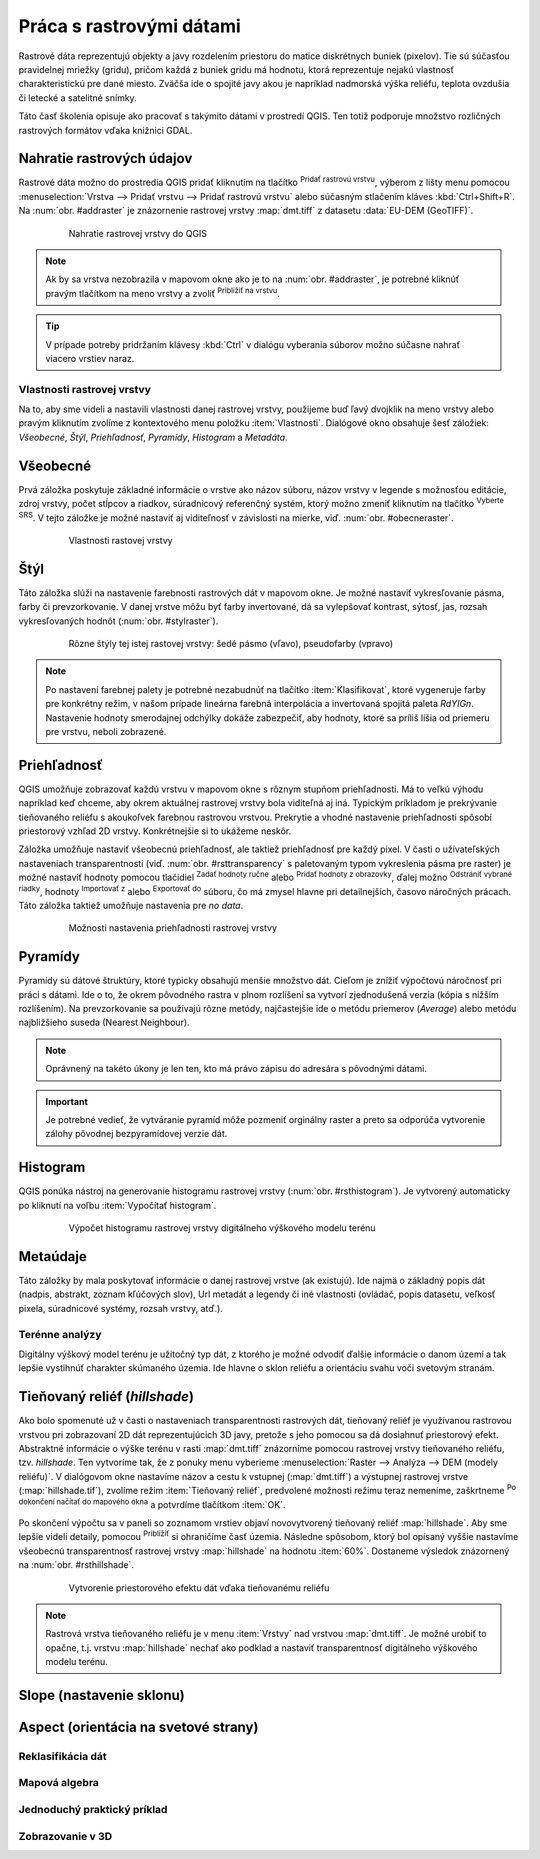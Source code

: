 .. |mActionAddRasterLayer| image:: ../images/icon/mActionAddRasterLayer.png
   :width: 1.5em
.. |mIconZoom| image:: ../images/icon/mIconZoom.png
   :width: 1.5em
.. |CRS| image:: ../images/icon/CRS.png
   :width: 1.5em
.. |mActionLocalCumulativeCutStretch| image:: ../images/icon/mActionLocalCumulativeCutStretch.png
   :width: 1.5em
.. |mActionFullHistogramStretch| image:: ../images/icon/mActionFullHistogramStretch.png
   :width: 1.5em
.. |symbologyAdd| image:: ../images/icon/symbologyAdd.png
   :width: 1.5em
.. |mActionContextHelp| image:: ../images/icon/mActionContextHelp.png
   :width: 1.5em
.. |symbologyRemove| image:: ../images/icon/symbologyRemove.png
   :width: 1.5em
.. |mActionFileOpen| image:: ../images/icon/mActionFileOpen.png
   :width: 1.5em
.. |mActionFileSave| image:: ../images/icon/mActionFileSave.png
   :width: 1.5em
.. |checkbox| image:: ../images/icon/checkbox.png
   :width: 1.5em
.. |mActionZoomIn| image:: ../images/icon/mActionZoomIn.png
   :width: 1.5em



Práca s rastrovými dátami
==========================

Rastrové dáta reprezentujú objekty a javy rozdelením priestoru do matice diskrétnych buniek (pixelov). Tie sú súčasťou pravidelnej mriežky (gridu), pričom každá z buniek gridu má hodnotu, ktorá reprezentuje nejakú vlastnosť charakteristickú pre dané miesto. Zväčša ide o spojité javy akou je napríklad nadmorská výška reliéfu, teplota ovzdušia či letecké a satelitné snímky. 

Táto časť školenia opisuje ako pracovať s takýmito dátami v prostredí QGIS. Ten totiž podporuje množstvo rozličných rastrových formátov vďaka knižnici GDAL.

Nahratie rastrových údajov
^^^^^^^^^^^^^^^^^^^^^^^^^^

Rastrové dáta možno do prostredia QGIS pridať kliknutím na tlačítko |mActionAddRasterLayer| :sup:`Pridať rastrovú vrstvu`, výberom z lišty menu pomocou :menuselection:`Vrstva --> Pridať vrstvu --> Pridať rastrovú vrstvu` alebo súčasným stlačením kláves :kbd:`Ctrl+Shift+R`. Na :num:`obr. #addraster` je znázornenie rastrovej vrstvy :map:`dmt.tiff` z datasetu :data:`EU-DEM (GeoTIFF)`.

    .. _addraster:

    .. figure:: images/add_raster.png

        Nahratie rastrovej vrstvy do QGIS  

.. note:: Ak by sa vrstva nezobrazila v mapovom okne ako je to na :num:`obr. #addraster`, je potrebné kliknúť pravým tlačítkom na meno vrstvy a zvoliť |mIconZoom| :sup:`Priblížiť na vrstvu`.

.. tip:: V prípade potreby pridržaním klávesy :kbd:`Ctrl` v dialógu vyberania súborov možno súčasne nahrať viacero vrstiev naraz.

Vlastnosti rastrovej vrstvy
---------------------------

Na to, aby sme videli a nastavili vlastnosti danej rastrovej vrstvy, použijeme buď ľavý dvojklik na meno vrstvy alebo pravým kliknutím zvolíme z kontextového menu položku :item:`Vlastnosti`. Dialógové okno obsahuje šesť záložiek: *Všeobecné*, *Štýl*, *Priehľadnosť*, *Pyramídy*, *Histogram* a *Metadáta*.

Všeobecné
^^^^^^^^^

Prvá záložka poskytuje základné informácie o vrstve ako názov súboru, názov vrstvy v legende s možnosťou editácie, zdroj vrstvy, počet stĺpcov a riadkov, súradnicový referenčný systém, ktorý možno zmeniť kliknutím na tlačítko |CRS| :sup:`Vyberte SRS`. V tejto záložke je možné nastaviť aj viditeľnosť v závislosti na mierke, viď. :num:`obr. #obecneraster`.

    .. _obecneraster:

    .. figure:: images/obecne_raster.png

        Vlastnosti rastovej vrstvy

Štýl
^^^^

Táto záložka slúži na nastavenie farebnosti rastrových dát v mapovom okne. Je možné nastaviť vykresľovanie pásma, farby či prevzorkovanie. V danej vrstve môžu byť farby invertované, dá sa vylepšovať kontrast, sýtosť, jas, rozsah vykresľovaných hodnôt (:num:`obr. #stylraster`). 

    .. _stylraster:

    .. figure:: images/styl_raster.png
       :class: large

       Rôzne štýly tej istej rastovej vrstvy: šedé pásmo (vľavo), pseudofarby (vpravo)
    
.. note:: Po nastavení  farebnej palety je potrebné nezabudnúť na tlačítko :item:`Klasifikovat`, ktoré  vygeneruje farby pre konkrétny režim, v našom prípade lineárna farebná interpolácia a invertovaná spojitá paleta *RdYIGn*. Nastavenie hodnoty smerodajnej odchýlky dokáže zabezpečiť, aby hodnoty, ktoré sa príliš líšia od priemeru pre vrstvu, neboli zobrazené.

.. noteadvanced:: Ďalšie možnosti štýlovania ponúka lišta :item:`Raster`, ktorá sa zapína cez :menuselection:`Zobraziť --> Nástrojové lišty --> Raster`. Napríklad prvá položka zľava |mActionLocalCumulativeCutStretch| :sup:`Local Cumulative Cut Stretch` automaticky vylepší kontrast na základe minimálnej a maximálnej hodnoty bunky v aktuálnej lokálnej časti rastra, pričom berie do úvahy východzie limity a odhadnuté hodnoty. Výsledok je na :num:`obr. #stylrstpanel` vľavo. Voľba |mActionFullHistogramStretch| :sup:`Roztiahnuť histogram na celý dataset` nástrojovej lišty vráti zmeny späť ako boli na :num:`obr. #stylraster`, t.j. vyrovná kontrast vzhľadom na celý raster podľa skutočných hodnôt. Ak pravým kliknutím na meno vrstvy zvolíme z kontextového menu :item:`ZOOM na najvhodnejšie merítko (100%)`, klikneme na |mActionLocalCumulativeCutStretch| :sup:`Local Cumulative Cut Stretch` a zvolíme |mIconZoom| :sup:`Priblížiť na vrstvu` čím vytvoríme štýl znázornený na :num:`obr. #stylrstpanel` vpravo.

    .. _stylrstpanel:

    .. figure:: images/styl_rst_panel.png
       :class: large

       Vylepšenie štýlu rastrovej vrstvy pomocou nástrojovej lišty :item:`Raster`

Priehľadnosť
^^^^^^^^^^^^

QGIS umožňuje zobrazovať každú vrstvu v mapovom okne s rôznym stupňom priehľadnosti. Má to veľkú výhodu napríklad keď chceme, aby okrem aktuálnej rastrovej vrstvy bola viditeľná aj iná. Typickým príkladom je prekrývanie tieňovaného reliéfu s akoukoľvek farebnou rastrovou vrstvou. Prekrytie a vhodné nastavenie priehľadnosti spôsobí priestorový vzhľad 2D vrstvy. Konkrétnejšie si to ukážeme neskôr.

Záložka umožňuje nastaviť všeobecnú priehľadnosť, ale taktiež priehľadnosť pre každý pixel. V časti o užívateľských nastaveniach transparentnosti (viď. :num:`obr. #rsttransparency` s paletovaným typom vykreslenia pásma pre raster) je možné nastaviť hodnoty pomocou tlačidiel |symbologyAdd| :sup:`Zadať hodnoty ručne` alebo |mActionContextHelp| :sup:`Pridať hodnoty z obrazovky`, ďalej možno |symbologyRemove| :sup:`Odstrániť vybrané riadky`, hodnoty |mActionFileOpen| :sup:`Importovať z` alebo |mActionFileSave| :sup:`Exportovať do` súboru, čo má zmysel hlavne pri detailnejších, časovo náročných prácach. Táto záložka taktiež umožňuje nastavenia pre *no data*.

    .. _rsttransparency:

    .. figure:: images/rst_transparency.png

        Možnosti nastavenia priehľadnosti rastrovej vrstvy

Pyramídy
^^^^^^^^

Pyramídy sú dátové štruktúry, ktoré typicky obsahujú menšie množstvo dát. Cieľom je znížiť výpočtovú náročnosť pri práci s dátami. Ide o to, že okrem pôvodného rastra v plnom rozlíšení sa vytvorí zjednodušená verzia (kópia s nižším rozlíšením). Na prevzorkovanie sa používajú rôzne metódy, najčastejšie ide o metódu priemerov (*Average*) alebo metódu najbližšieho suseda (Nearest Neighbour). 

.. note:: Oprávnený na takéto úkony je len ten, kto má právo zápisu do adresára s pôvodnými dátami.

.. important:: Je potrebné vedieť, že vytváranie pyramíd môže pozmeniť orginálny raster a preto sa odporúča vytvorenie zálohy pôvodnej bezpyramídovej verzie dát. 


Histogram
^^^^^^^^^

QGIS ponúka nástroj na generovanie histogramu rastrovej vrstvy (:num:`obr. #rsthistogram`). Je vytvorený automaticky po kliknutí na voľbu :item:`Vypočítať histogram`. 

    .. _rsthistogram:

    .. figure:: images/rst_histogram.png
       :class: middle

       Výpočet histogramu rastrovej vrstvy digitálneho výškového modelu terénu

Metaúdaje
^^^^^^^^^
Táto záložky by mala poskytovať informácie o danej rastrovej vrstve (ak existujú).  Ide najmä o základný popis dát (nadpis, abstrakt, zoznam kľúčových slov), Url metadát a legendy či iné vlastnosti (ovládač, popis datasetu, veľkosť pixela, súradnicové systémy, rozsah vrstvy, atď.). 

Terénne analýzy
---------------

Digitálny výškový model terénu je užitočný typ dát, z ktorého je možné odvodiť ďalšie informácie o danom území a tak lepšie vystihnúť charakter skúmaného územia. Ide hlavne o sklon reliéfu a orientáciu svahu voči svetovým stranám.

Tieňovaný reliéf (*hillshade*)
^^^^^^^^^^^^^^^^^^^^^^^^^^^^^^

Ako bolo spomenuté už v časti o nastaveniach transparentnosti rastrových dát, tieňovaný reliéf je využívanou rastrovou vrstvou pri zobrazovaní 2D dát reprezentujúcich 3D javy, pretože s jeho pomocou sa dá dosiahnuť priestorový efekt. Abstraktné informácie o výške terénu v rasti :map:`dmt.tiff` znázorníme  pomocou rastrovej vrstvy tieňovaného reliéfu, tzv. *hillshade*. Ten vytvoríme tak, že z ponuky menu vyberieme :menuselection:`Raster --> Analýza --> DEM (modely reliéfu)`. V dialógovom okne nastavíme názov a cestu k vstupnej (:map:`dmt.tiff`) a výstupnej rastrovej vrstve (:map:`hillshade.tif`), zvolíme režim :item:`Tieňovaný reliéf`, predvolené možnosti režimu teraz nemeníme, zaškrtneme |checkbox| :sup:`Po dokončení načítať do mapového okna` a potvrdíme tlačítkom :item:`OK`. 

.. noteadvanced:: V rámci možností režimu vytvárania tieňovaného reliéfu je možné nastaviť hodnotu zvislého prevýšenia, pomer zvislých a vodorovných jednotiek, azimut či nadmorskú výšku svetla.

Po skončení výpočtu sa v paneli so zoznamom vrstiev objaví novovytvorený tieňovaný reliéf :map:`hillshade`. Aby sme lepšie videli detaily, pomocou |mActionZoomIn| :sup:`Priblížiť` si ohraničíme časť územia. Následne spôsobom, ktorý bol opísaný vyššie nastavíme všeobecnú transparentnosť rastrovej vrstvy :map:`hillshade` na hodnotu :item:`60%`. Dostaneme výsledok znázornený na :num:`obr. #rsthillshade`.

    .. _rsthillshade:

    .. figure:: images/rst_hillshade.png
       :class: large

       Vytvorenie priestorového efektu dát vďaka tieňovanému reliéfu

.. note:: Rastrová vrstva tieňovaného reliéfu je v menu :item:`Vrstvy` nad vrstvou :map:`dmt.tiff`. Je možné urobiť to opačne, t.j. vrstvu :map:`hillshade` nechať ako podklad a nastaviť transparentnosť digitálneho výškového modelu terénu.


















Slope (nastavenie sklonu)
^^^^^^^^^^^^^^^^^^^^^^^^^

Aspect (orientácia na svetové strany)
^^^^^^^^^^^^^^^^^^^^^^^^^^^^^^^^^^^^^

Reklasifikácia dát
------------------

Mapová algebra
--------------

Jednoduchý praktický príklad
----------------------------

Zobrazovanie v 3D
-----------------




